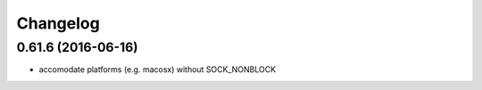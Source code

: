 =========
Changelog
=========

0.61.6 (2016-06-16)
-------------------

* accomodate platforms (e.g. macosx) without SOCK_NONBLOCK
